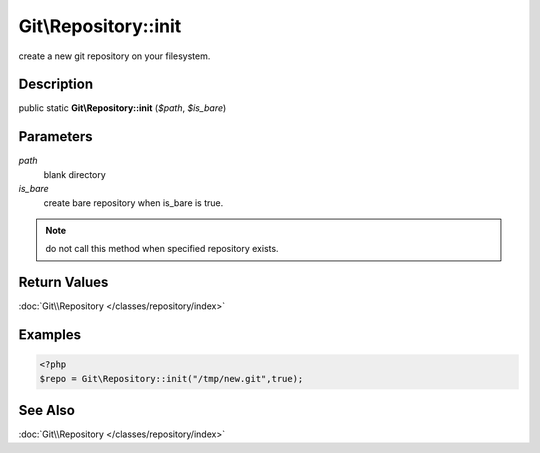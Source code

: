 .. index::
   single: init (Git\Repository method)


Git\\Repository::init
===========================================================

create a new git repository on your filesystem.

Description
***********************************************************

public static **Git\\Repository::init** (*$path*, *$is_bare*)


Parameters
***********************************************************

*path*
  blank directory

*is_bare*
  create bare repository when is_bare is true.


.. note::
   do not call this method when specified repository exists.

Return Values
***********************************************************

:doc:`Git\\Repository </classes/repository/index>`

Examples
***********************************************************

.. code-block:: php

   <?php
   $repo = Git\Repository::init("/tmp/new.git",true);

See Also
***********************************************************

:doc:`Git\\Repository </classes/repository/index>`